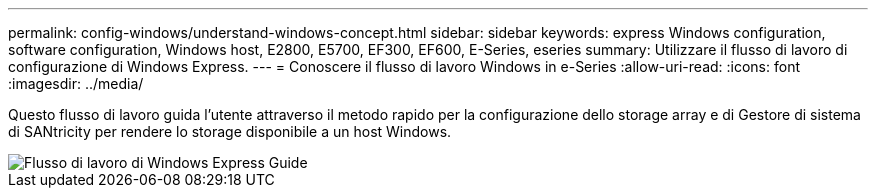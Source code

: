 ---
permalink: config-windows/understand-windows-concept.html 
sidebar: sidebar 
keywords: express Windows configuration, software configuration, Windows host, E2800, E5700, EF300, EF600, E-Series, eseries 
summary: Utilizzare il flusso di lavoro di configurazione di Windows Express. 
---
= Conoscere il flusso di lavoro Windows in e-Series
:allow-uri-read: 
:icons: font
:imagesdir: ../media/


[role="lead"]
Questo flusso di lavoro guida l'utente attraverso il metodo rapido per la configurazione dello storage array e di Gestore di sistema di SANtricity per rendere lo storage disponibile a un host Windows.

image::../media/1130_flw_sys_mgr_windows_express_guide_all_protocols.png[Flusso di lavoro di Windows Express Guide]

